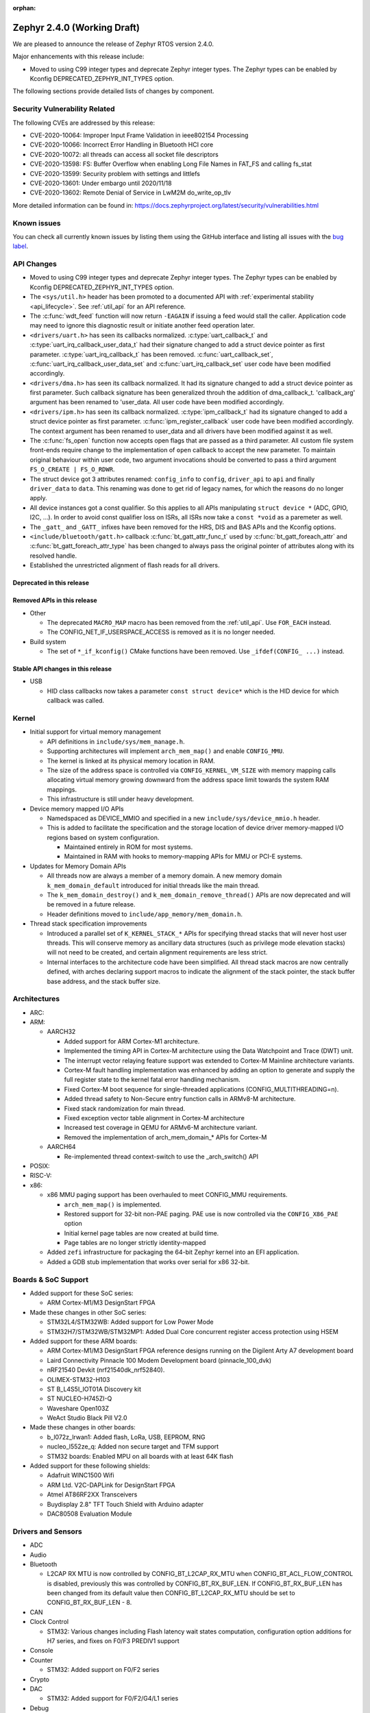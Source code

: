 :orphan:

.. _zephyr_2.4:

Zephyr 2.4.0 (Working Draft)
############################

We are pleased to announce the release of Zephyr RTOS version 2.4.0.

Major enhancements with this release include:

* Moved to using C99 integer types and deprecate Zephyr integer types.  The
  Zephyr types can be enabled by Kconfig DEPRECATED_ZEPHYR_INT_TYPES option.

The following sections provide detailed lists of changes by component.

Security Vulnerability Related
******************************

The following CVEs are addressed by this release:

* CVE-2020-10064: Improper Input Frame Validation in ieee802154 Processing
* CVE-2020-10066: Incorrect Error Handling in Bluetooth HCI core
* CVE-2020-10072: all threads can access all socket file descriptors
* CVE-2020-13598: FS: Buffer Overflow when enabling Long File Names in FAT_FS and calling fs_stat
* CVE-2020-13599: Security problem with settings and littlefs
* CVE-2020-13601: Under embargo until 2020/11/18
* CVE-2020-13602: Remote Denial of Service in LwM2M do_write_op_tlv


More detailed information can be found in:
https://docs.zephyrproject.org/latest/security/vulnerabilities.html

Known issues
************

You can check all currently known issues by listing them using the GitHub
interface and listing all issues with the `bug label
<https://github.com/zephyrproject-rtos/zephyr/issues?q=is%3Aissue+is%3Aopen+label%3Abug>`_.


API Changes
***********

* Moved to using C99 integer types and deprecate Zephyr integer types.  The
  Zephyr types can be enabled by Kconfig DEPRECATED_ZEPHYR_INT_TYPES option.

* The ``<sys/util.h>`` header has been promoted to a documented API with
  :ref:`experimental stability <api_lifecycle>`. See :ref:`util_api` for an API
  reference.

* The :c:func:`wdt_feed` function will now return ``-EAGAIN`` if
  issuing a feed would stall the caller.  Application code may need to
  ignore this diagnostic result or initiate another feed operation
  later.

* ``<drivers/uart.h>`` has seen its callbacks normalized.
  :c:type:`uart_callback_t` and :c:type:`uart_irq_callback_user_data_t`
  had their signature changed to add a struct device pointer as first parameter.
  :c:type:`uart_irq_callback_t` has been removed. :c:func:`uart_callback_set`,
  :c:func:`uart_irq_callback_user_data_set` and :c:func:`uart_irq_callback_set`
  user code have been modified accordingly.

* ``<drivers/dma.h>`` has seen its callback normalized. It had its signature
  changed to add a struct device pointer as first parameter. Such callback
  signature has been generalized throuh the addition of dma_callback_t.
  'callback_arg' argument has been renamed to 'user_data. All user code have
  been modified accordingly.

* ``<drivers/ipm.h>`` has seen its callback normalized.
  :c:type:`ipm_callback_t` had its signature changed to add a struct device
  pointer as first parameter. :c:func:`ipm_register_callback` user code have
  been modified accordingly. The context argument has been renamed to user_data
  and all drivers have been modified against it as well.

* The :c:func:`fs_open` function now accepts open flags that are passed as
  a third parameter.
  All custom file system front-ends require change to the implementation
  of ``open`` callback to accept the new parameter.
  To maintain original behaviour within user code, two argument invocations
  should be converted to pass a third argument ``FS_O_CREATE | FS_O_RDWR``.

* The struct device got 3 attributes renamed: ``config_info`` to ``config``,
  ``driver_api`` to ``api`` and finally ``driver_data`` to ``data``.
  This renaming was done to get rid of legacy names, for which the reasons
  do no longer apply.

* All device instances got a const qualifier. So this applies to all APIs
  manipulating ``struct device *`` (ADC, GPIO, I2C, ...). In order to avoid
  const qualifier loss on ISRs, all ISRs now take a ``const *void`` as a
  paremeter as well.

* The ``_gatt_`` and ``_GATT_`` infixes have been removed for the HRS, DIS
  and BAS APIs and the Kconfig options.

* ``<include/bluetooth/gatt.h>`` callback :c:func:`bt_gatt_attr_func_t` used by
  :c:func:`bt_gatt_foreach_attr` and :c:func:`bt_gatt_foreach_attr_type` has
  been changed to always pass the original pointer of attributes along with its
  resolved handle.

* Established the unrestricted alignment of flash reads for all drivers.

Deprecated in this release
==========================


Removed APIs in this release
============================

* Other

  * The deprecated ``MACRO_MAP`` macro has been removed from the
    :ref:`util_api`. Use ``FOR_EACH`` instead.
  * The CONFIG_NET_IF_USERSPACE_ACCESS is removed as it is no longer needed.

* Build system

  * The set of ``*_if_kconfig()`` CMake functions have been removed. Use
    ``_ifdef(CONFIG_ ...)`` instead.

Stable API changes in this release
==================================

* USB

  * HID class callbacks now takes a parameter ``const struct device*`` which
    is the HID device for which callback was called.

Kernel
******

* Initial support for virtual memory management

  * API definitions in ``include/sys/mem_manage.h``.
  * Supporting architectures will implement ``arch_mem_map()`` and enable
    ``CONFIG_MMU``.
  * The kernel is linked at its physical memory location in RAM.
  * The size of the address space is controlled via ``CONFIG_KERNEL_VM_SIZE``
    with memory mapping calls allocating virtual memory growing downward
    from the address space limit towards the system RAM mappings.
  * This infrastructure is still under heavy development.

* Device memory mapped I/O APIs

  * Namedspaced as DEVICE_MMIO and specified in a new
    ``include/sys/device_mmio.h`` header.
  * This is added to facilitate the specification and the storage location of
    device driver memory-mapped I/O regions based on system configuration.

    * Maintained entirely in ROM for most systems.
    * Maintained in RAM with hooks to memory-mapping APIs for MMU or PCI-E
      systems.

* Updates for Memory Domain APIs

  * All threads now are always a member of a memory domain. A new
    memory domain ``k_mem_domain_default`` introduced for initial threads
    like the main thread.
  * The ``k_mem_domain_destroy()`` and ``k_mem_domain_remove_thread()`` APIs
    are now deprecated and will be removed in a future release.
  * Header definitions moved to ``include/app_memory/mem_domain.h``.

* Thread stack specification improvements

  * Introduced a parallel set of ``K_KERNEL_STACK_*`` APIs for specifying
    thread stacks that will never host user threads. This will conserve memory
    as ancillary data structures (such as privilege mode elevation stacks) will
    not need to be created, and certain alignment requirements are less strict.

  * Internal interfaces to the architecture code have been simplified. All
    thread stack macros are now centrally defined, with arches declaring
    support macros to indicate the alignment of the stack pointer, the
    stack buffer base address, and the stack buffer size.

Architectures
*************

* ARC:


* ARM:

  * AARCH32

    * Added support for ARM Cortex-M1 architecture.
    * Implemented the timing API in Cortex-M architecture using the Data
      Watchpoint and Trace (DWT) unit.
    * The interrupt vector relaying feature support was extended to Cortex-M
      Mainline architecture variants.
    * Cortex-M fault handling implementation was enhanced by adding an option to
      generate and supply the full register state to the kernel fatal error
      handling mechanism.
    * Fixed Cortex-M boot sequence for single-threaded applications
      (CONFIG_MULTITHREADING=n).
    * Added thread safety to Non-Secure entry function calls in ARMv8-M
      architecture.
    * Fixed stack randomization for main thread.
    * Fixed exception vector table alignment in Cortex-M architecture
    * Increased test coverage in QEMU for ARMv6-M architecture variant.
    * Removed the implementation of arch_mem_domain_* APIs for Cortex-M

  * AARCH64

    * Re-implemented thread context-switch to use the _arch_switch() API

* POSIX:


* RISC-V:


* x86:

  * x86 MMU paging support has been overhauled to meet CONFIG_MMU requirements.

    * ``arch_mem_map()`` is implemented.
    * Restored support for 32-bit non-PAE paging. PAE use is now controlled
      via the ``CONFIG_X86_PAE`` option
    * Initial kernel page tables are now created at build time.
    * Page tables are no longer strictly identity-mapped

  * Added ``zefi`` infrastructure for packaging the 64-bit Zephyr kernel into
    an EFI application.

  * Added a GDB stub implementation that works over serial for x86 32-bit.

Boards & SoC Support
********************

* Added support for these SoC series:

  * ARM Cortex-M1/M3 DesignStart FPGA

* Made these changes in other SoC series:

  * STM32L4/STM32WB: Added support for Low Power Mode
  * STM32H7/STM32WB/STM32MP1: Added Dual Core concurrent register access
    protection using HSEM

* Added support for these ARM boards:

  * ARM Cortex-M1/M3 DesignStart FPGA reference designs running on the Digilent
    Arty A7 development board
  * Laird Connectivity Pinnacle 100 Modem Development board (pinnacle_100_dvk)
  * nRF21540 Devkit (nrf21540dk_nrf52840).
  * OLIMEX-STM32-H103
  * ST B_L4S5I_IOT01A Discovery kit
  * ST NUCLEO-H745ZI-Q
  * Waveshare Open103Z
  * WeAct Studio Black Pill V2.0

* Made these changes in other boards:

  * b_l072z_lrwan1: Added flash, LoRa, USB, EEPROM, RNG
  * nucleo_l552ze_q: Added non secure target and TFM support
  * STM32 boards: Enabled MPU on all boards with at least 64K flash

* Added support for these following shields:

  * Adafruit WINC1500 Wifi
  * ARM Ltd. V2C-DAPLink for DesignStart FPGA
  * Atmel AT86RF2XX Transceivers
  * Buydisplay 2.8" TFT Touch Shield with Arduino adapter
  * DAC80508 Evaluation Module

Drivers and Sensors
*******************

* ADC

* Audio


* Bluetooth

  * L2CAP RX MTU is now controlled by CONFIG_BT_L2CAP_RX_MTU when
    CONFIG_BT_ACL_FLOW_CONTROL is disabled, previously this was controlled
    by CONFIG_BT_RX_BUF_LEN. If CONFIG_BT_RX_BUF_LEN has been changed from its
    default value then CONFIG_BT_L2CAP_RX_MTU should be set to
    CONFIG_BT_RX_BUF_LEN - 8.

* CAN


* Clock Control

  * STM32: Various changes including Flash latency wait states computation,
    configuration option additions for H7 series, and fixes on F0/F3 PREDIV1
    support

* Console


* Counter

  * STM32: Added support on F0/F2 series

* Crypto


* DAC

  * STM32: Added support for F0/F2/G4/L1 series

* Debug


* Display


* DMA

  * STM32: Number of changes including k_malloc removal, driver piority init
    increase, get_status API addition and various cleanups.

* EEPROM

  * Added driver supporting the on-chip EEPROM found on NXP LPC11U6X MCUs.
  * Fixed at2x cs gpio flags extraction from DT.

* Entropy

  * STM32: Added support for ISR mode. Added support on F7/H7/L0 series

* ESPI


* Ethernet

  * Added VLAN support to Intel e1000 driver.
  * Added Ethernet support to stm32h7 based boards (with IT based TX)
  * Moved stm32 driver to device tree configuration
  * Added support for setting fixed configuration and read from device tree
    for ENET ETH interface and PHY in mcux driver.
  * Added support for device that do not use SMI for PHY setup in mcux driver.
  * Added support for multiport gPTP in native_posix driver. This allows gPTP
    bridging testing.
  * Fixed MAC registers in enc28j60 driver to the latest Microchip reference manual.

* Flash

  * The driver selected by ``CONFIG_SPI_FLASH_W25QXXDV`` has been
    removed as it is unmaintained and all its functionality is available
    through ``CONFIG_SPI_NOR``.  Out of tree uses should convert to the
    supported driver using the ``jedec,spi-nor`` compatible.
  * Enhanced nRF QSPI NOR flash driver (nrf_qspi_nor) so it supports unaligned read offset, read length and buffer offset.
  * Added SFDP support in spi_nor driver.
  * Fixed regression in nRF flash driver (soc_flash_nrf) with :option:`CONFIG_BT_CTLR_LOW_LAT` option.
  * Introduced NRF radio scheduler interface in nRF flash driver (soc_flash_nrf).
  * STM32: Factorized support for F0/F1/F3. Added L0 support. Various fixes.

* GPIO

  * Added driver for the Xilinx AXI GPIO IP

* Hardware Info


* I2C

  * Introduced new driver for NXP LPC11U6x SoCs.  See
    :option:`CONFIG_I2C_LPC11U6X`.

  * Introduced new driver for emulated I2C devices, where I2C operations
    are forwarded to a module that emulates responses from hardware.
    This enables testing without hardware and allows unusual conditions
    to be synthesized to test driver behavior.  See
    :option:`CONFIG_I2C_EMUL`.

  * STM32: V1: Reset i2c device on read/write error
  * STM32: V2: Added dts configurable Timing option

* I2S


* IEEE 802.15.4

  * Allow user to disable auto-start of IEEE 802.15.4 network interface.
    By default the IEEE 802.15.4 network interface is automatically started.
  * Added support for setting TX power in rf2xx driver.
  * Added Nordic 802.15.4 multiprotocol support, see :option:`CONFIG_NRF_802154_MULTIPROTOCOL_SUPPORT`.
  * Added Kconfig :option:`CONFIG_IEEE802154_VENDOR_OUI_ENABLE` option for defining OUI.

* Interrupt Controller


* IPM


* Keyboard Scan


* LED


* LED Strip


* LoRa


* Modem

  * Added option to query the IMSI and ICCID from the SIM.
  * Added support for offloaded Sierra Wireless HL7800 modem.

* PECI


* Pinmux


* PS/2


* PWM

  * STM32: Refactored using Cube LL API

* Sensor

  * Added API function ``sensor_attr_get()`` for getting a sensor's
    attribute.
  * Added support for wsen-itds Accel Sensor.


* Serial

  * Added driver for the Xilinx UART Lite IP

* SPI

  * The SPI driver subsystem has been updated to use the flags specified
    in the cs-gpios devicetree properties rather than the
    SPI_CS_ACTIVE_LOW/HIGH configuration options.  Devicetree files that
    specify 0 for this field will probably need to be updated to specify
    GPIO_ACTIVE_LOW.  SPI_CS_ACTIVE_LOW/HIGH are still used for chip
    selects that are not specified by a cs-gpios property.
  * Added driver for the Xilinx AXI Quad SPI IP
  * STM32: Various fixes around DMA mode.

* Timer


* USB

  * The usb_enable() function, which, for some samples, was invoked
    automatically on system boot up, now needs to be explicitly called
    by the application in order to enable the USB subsystem. If your
    application relies on any of the following Kconfig options, then
    it shall also enable the USB subsystem:

    * :option:`CONFIG_OPENTHREAD_NCP_SPINEL_ON_UART_ACM`
    * :option:`CONFIG_USB_DEVICE_NETWORK_ECM`
    * :option:`CONFIG_USB_DEVICE_NETWORK_EEM`
    * :option:`CONFIG_USB_DEVICE_NETWORK_RNDIS`
    * :option:`CONFIG_TRACING_BACKEND_USB`
    * :option:`CONFIG_USB_UART_CONSOLE`

* Video


* Watchdog


* WiFi

  * Added IPv6 support to Simplelink driver.
  * Added DNS offloading support to eswifi driver.
  * Fixed esp driver offload protocol parsing.
  * Fixed esp driver GPIO reset control logic.
  * Fixed eswifi driver offloading packet parsing.


Networking
**********

* The new TCP stack is enabled by default. The legacy TCP stack is not yet
  removed and can be used if needed.
* The network interface is made a kernel object. This allows better access
  control handling when usermode is enabled.
* The kernel stacks are used in network related threads to save memory when
  usermode is enabled.
* Network statistics collection can be enabled in key points of the network
  stack. This can be used to get information where time is spent in RX or TX.
* The BSD socket sendmsg() can now be used with AF_PACKET type sockets.
* Added support for enabling OpenThread reference device.
* Added support for enabling MQTT persistent sessions.
* Added "net tcp recv" command to net shell to enable TCP RX in manual testing.
* Added ObjLnk resource type support to LWM2M.
* Added userspace support to MQTT publisher, echo-server and echo-client
  sample applications.
* Added support to rejecting received and unsupported PPP options.
* Added support for select() when using socket offloading.
* Added support for IPv6 multicast packet routing.
* Added support to SOCK_DGRAM type sockets for AF_PACKET family.
* Added support for using TLS sockets when using socket offloading.
* Added additonal checks in IPv6 to ensure that multicasts are only passed to the
  upper layer if the originating interface actually joined the destination
  multicast group.
* Allow user to specify TCP port number in HTTP request.
* Allow application to initialize the network config library instead of network
  stack calling initialization at startup. This enables better control of
  network resources but requires application to call net_config_init_app()
  manually.
* Allow using wildcards in CoAP resource path description.
* Allow user to specify used network interface in net-shell ping command.
* Allow user to select a custom mbedtls library in OpenThread.
* Removed dependency to :option:`CONFIG_NET_SOCKETS_POSIX_NAMES` from offloaded
  WiFi device drivers.
* Print more gPTP status information in gptp net shell.
* Fixed the network traffic class statistics collection.
* Fixed WiFi shell when doing a scan.
* Fixed IPv6 routes when nexthop is link local address of the connected peer.
* Fixed IPv6 Router Solicitation message handling.
* Fixed BSD socket lib and set errno to EBADF if socket descriptor is invalid.
* Fixed received DNS packet parsing.
* Fixed DNS resolving by ignoring incoming queries while we are resolving a name.
* Fixed CoAP zero length option parsing.
* Fixed gPTP port numbering to start from 1.
* Fixed gPTP BMCA priority vector calculation.
* Fixed multiple interface bound socket recv() for AF_PACKET sockets.
* Fixed PPP Term-Req and Term-Ack packet length when sending them.
* Fixed PPP ipv6cp and ipcp Configure-Rej handling.
* Fixed PPP option parsing and negotiation handling.
* Fixed PPP ipcp option handling when the protocol goes down.
* Fixed PPP ipv6cp and ipcp network address removal when connection goes down.
* Added support to rejecting received and unsupported PPP options.
* Added initial support for PAP authentication in PPP.
* Fixed a race PPP when ppp_fsm_open() was called in CLOSED state.
* Fixed LWM2M FOTA socket closing.
* Fixed LWM2M block transfer retransmissions.
* Fixed LWM2M opaque data transfer in block mode.
* Fixed LWM2M Security and Server object instance matching.
* Fixed LWM2M updating lifetime on Register Update event.
* Fixed MQTT double CONNACK event notification on server reject.


Bluetooth
*********

* Host:


* BLE split software Controller:

* HCI Driver:

  * bt_hci_evt_is_prio() removed, use bt_hci_evt_get_flags() instead when
    CONFIG_BT_RECV_IS_RX_THREAD is defined and call bt_recv and bt_recv_prio
    when their flag is set, otherwise always call bt_recv().

Build and Infrastructure
************************

* Devicetree

* Support for multiple SOC and ARCH roots.
  The :ref:`SOC_ROOT <application>` and ``ARCH_ROOT`` variables used to specify
  support files for out of tree SoCs and architectures now accept multiple
  paths, separated by semicolons. As a result, the ``SOC_DIR`` Kconfig variable
  is no longer supported.

  Uses like ``source $(SOC_DIR)/<path>`` must be changed to
  ``rsource <relative>/<path>`` or similar.

* BOARD, SOC, DTS, and ARCH roots can now be specified in each module's
  :file:`zephyr/module.yml` file; see :ref:`modules_build_settings`.

Libraries / Subsystems
**********************

* Disk


* Management

  * MCUmgr:

    * Moved mcumgr into its own directory.
    * UDP port switched to using kernel stack.
    * smp: added missing socket close in error path.

  * Added support for Open Supervised Device Protocol (OSDP), see :option:`CONFIG_OSDP`.

  * updatehub:

    * Moved updatehub from lib to subsys/mgmt directory.
    * Fixed out-of-bounds access and add flash_img_init return value check.
    * Fixed getaddrinfo resource leak.


* Settings:

  * If a setting read is attempted from a channel that doesn't support reading return an error rather than faulting.
  * disallow modifying the content of a static subtree name.


* Random


* POSIX subsystem:


* Power management:

* Logging:

  * Fixed immediate logging with multiple backends.
  * Switched logging thread to use kernel stack.
  * Allow users to disable all shell backends at one using :option:`CONFIG_SHELL_LOG_BACKEND`.
  * Added Spinel protocol logging backend.
  * Fixed timestamp calculation when using NEWLIB

* LVGL

  * Library has been updated to the new major release v7.0.2.

  * It is important to note that v7 introduces multiple API changes and new
    configuration settings, so applications developed on v6 or previous versions
    will likely require some porting work. Refer to `LVGL 7 Release notes
    <https://github.com/lvgl/lvgl/releases/tag/v7.0.0>`_ for more information.

  * LVGL Kconfig option names have been aligned with LVGL. All LVGL
    configuration options ``LV_[A-Z0-9_]`` have a matching Zephyr Kconfig
    option named as ``CONFIG_LVGL_[A-Z0-9_]``.

  * LVGL Kconfig constants have been aligned with upstream suggested defaults.
    If your application relies on any of the following Kconfig defaults consider
    checking if the new values are good or they need to be adjusted:

    * :option:`CONFIG_LVGL_HOR_RES_MAX`
    * :option:`CONFIG_LVGL_VER_RES_MAX`
    * :option:`CONFIG_LVGL_DPI`
    * :option:`CONFIG_LVGL_DISP_DEF_REFR_PERIOD`
    * :option:`CONFIG_LVGL_INDEV_DEF_READ_PERIOD`
    * :option:`CONFIG_LVGL_INDEV_DEF_DRAG_THROW`
    * :option:`CONFIG_LVGL_TXT_LINE_BREAK_LONG_LEN`
    * :option:`CONFIG_LVGL_CHART_AXIS_TICK_LABEL_MAX_LEN`

  * Note that ROM usage is significantly higher on v7 for minimal
    configurations. This is in part due to new features such as the new drawing
    system. LVGL maintainers are currently investigating ways for reducing the
    library footprint when some options are not enabled, so you should wait for
    future releases if higher ROM usage is a concern for your application.


* Shell:

  * Switched to use kernel stacks.
  * Fixed select command.
  * Fixed prompting dynamic commands.


* Tracing:
  * Tracing backed API now checks if init function exists prio to calling it.

* Shell:
  * Change behavior when more than ``CONFIG_SHELL_ARGC_MAX`` arguments
  are passed.  Before 2.3 extra arguments were joined to the last  argument.
  In 2.3 extra arguments caused a fault.  Now the shell will report that the
  command cannot be processed.

* Debug:

  * Core Dump:

    * Added the ability to do core dump when fatal error is encountered.
      This allows dumping the CPU registers and memory content for offline
      debugging.
    * Cortex-M, x86, and x86-64 are supported in this release.
    * A data output backend utilizing the logging subsystem is introduced
      in this release.

HALs
****

* HALs are now moved out of the main tree as external modules and reside in
  their own standalone repositories.

Documentation
*************


Tests and Samples
*****************
  * nvs: Do full chip erase when flashing.
  * nrf: onoff_level_lighting_vnd_app: Fixed build with mcumgr.
  * drivers: flash_shell: new commands write_unaligned and write_pattern.
  * bluetooth: hci_spi: Fixed cmd_hdr and acl_hdr usage.
  * Removed zephyr nfc sample.
  * drivers: Fixed uninitialized spi_cfg in spi_fujitsu_fram sample.
  * Updated configuration for extended advertising in Bluetooth hci_uart and hci_rpmsg examples.

Issue Related Items
*******************

These GitHub issues were addressed since the previous 2.3.0 tagged
release:
